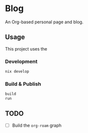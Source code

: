 * Blog
#+html: <a href="https://builtwithnix.org"> <img alt="pipeline status" src="https://builtwithnix.org/badge.svg" /></a>
#+html: <a href="https://github.com/mtrsk/mtrsk.github.io/actions/workflows/deploy.yml/badge.svg"> <img alt="pipeline status" src="https://github.com/mtrsk/mtrsk.github.io/actions/workflows/deploy.yml/badge.svg" /></a>

An Org-based personal page and blog.

** Usage

This project uses the 

*** Development

#+BEGIN_SRC bash
nix develop
#+END_SRC

*** Build & Publish

#+BEGIN_SRC bash
build
run
#+END_SRC

** TODO
- [ ] Build the ~org-roam~ graph
